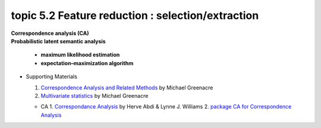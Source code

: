 topic 5.2 Feature reduction : selection/extraction
====================================================
| **Correspondence analysis (CA)**
| **​Probabilistic latent semantic analysis**

    * **maximum likelihood estimation**
    * **expectation–maximization algorithm**

* Supporting Materials

  1. `Correspondence Analysis and Related Methods  <http://84.89.132.1/~michael/stanford/>`_ by Michael Greenacre
  2. `Multivariate statistics <http://84.89.132.1/~michael/multivariatestatistics/index.html>`_ by Michael Greenacre

  * CA
    1. `Correspondance Analysis <https://moodle.nccu.edu.tw/pluginfile.php/1013519/mod_resource/content/3/file1.Correspondence_analysis.pdf>`_ by Herve Abdi & Lynne J. Williams
    2. `package CA for Correspondence Analysis <https://www.statmethods.net/advstats/ca.html>`_